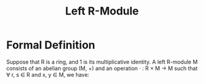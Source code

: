 :PROPERTIES:
:ID:       e4bd8f7b-a64d-4da3-b1e8-289d6fb0c441
:END:
#+TITLE: Left R-Module
#+HUGO_CATEGORIES: "Math"
#+HUGO_TAGS: "Algebra"
#+STARTUP: latexpreview

* Formal Definition

Suppose that R is a ring, and 1 is its multiplicative identity. A left R-module
M consists of an abelian group (M, +) and an operation · : R × M → M such that
\forall r, s \in R and x, y \in M, we have:

\begin{align*}
r \cdot (x + y) &= r \cdot x + r \cdot y \tag{1}\\
(r + s) \cdot x &= r \cdot x + s \cdot x \tag{2}\\
(r \cdot s) \cdot x &= r \cdot (s \cdot x) \tag{3}\\
1 \cdot x &= x \tag{4}
\end{align*}
